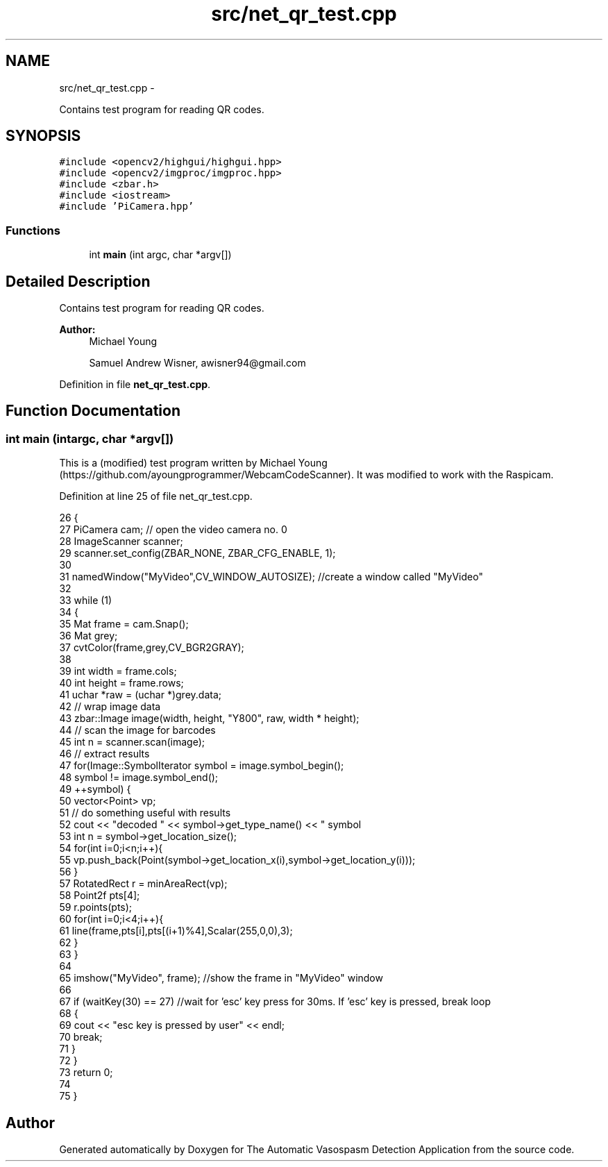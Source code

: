 .TH "src/net_qr_test.cpp" 3 "Fri Apr 22 2016" "The Automatic Vasospasm Detection Application" \" -*- nroff -*-
.ad l
.nh
.SH NAME
src/net_qr_test.cpp \- 
.PP
Contains test program for reading QR codes\&.  

.SH SYNOPSIS
.br
.PP
\fC#include <opencv2/highgui/highgui\&.hpp>\fP
.br
\fC#include <opencv2/imgproc/imgproc\&.hpp>\fP
.br
\fC#include <zbar\&.h>\fP
.br
\fC#include <iostream>\fP
.br
\fC#include 'PiCamera\&.hpp'\fP
.br

.SS "Functions"

.in +1c
.ti -1c
.RI "int \fBmain\fP (int argc, char *argv[])"
.br
.in -1c
.SH "Detailed Description"
.PP 
Contains test program for reading QR codes\&. 


.PP
\fBAuthor:\fP
.RS 4
Michael Young 
.PP
Samuel Andrew Wisner, awisner94@gmail.com 
.RE
.PP

.PP
Definition in file \fBnet_qr_test\&.cpp\fP\&.
.SH "Function Documentation"
.PP 
.SS "int main (intargc, char *argv[])"
This is a (modified) test program written by Michael Young (https://github.com/ayoungprogrammer/WebcamCodeScanner)\&. It was modified to work with the Raspicam\&. 
.PP
Definition at line 25 of file net_qr_test\&.cpp\&.
.PP
.nf
26 {
27     PiCamera cam; // open the video camera no\&. 0
28     ImageScanner scanner;  
29     scanner\&.set_config(ZBAR_NONE, ZBAR_CFG_ENABLE, 1);  
30 
31     namedWindow("MyVideo",CV_WINDOW_AUTOSIZE); //create a window called "MyVideo"
32 
33     while (1)
34     {
35         Mat frame = cam\&.Snap();
36         Mat grey;
37         cvtColor(frame,grey,CV_BGR2GRAY);
38 
39         int width = frame\&.cols;  
40         int height = frame\&.rows;  
41         uchar *raw = (uchar *)grey\&.data;  
42         // wrap image data  
43         zbar::Image image(width, height, "Y800", raw, width * height);  
44         // scan the image for barcodes  
45         int n = scanner\&.scan(image);  
46         // extract results  
47         for(Image::SymbolIterator symbol = image\&.symbol_begin();  
48                 symbol != image\&.symbol_end();  
49                 ++symbol) {  
50             vector<Point> vp;  
51             // do something useful with results  
52             cout << "decoded " << symbol->get_type_name()  << " symbol \"" << symbol->get_data() << '"' <<" "<< endl;  
53             int n = symbol->get_location_size();  
54             for(int i=0;i<n;i++){  
55                 vp\&.push_back(Point(symbol->get_location_x(i),symbol->get_location_y(i))); 
56             }  
57             RotatedRect r = minAreaRect(vp);  
58             Point2f pts[4];  
59             r\&.points(pts);  
60             for(int i=0;i<4;i++){  
61                 line(frame,pts[i],pts[(i+1)%4],Scalar(255,0,0),3);  
62             }  
63         }  
64 
65         imshow("MyVideo", frame); //show the frame in "MyVideo" window
66 
67         if (waitKey(30) == 27) //wait for 'esc' key press for 30ms\&. If 'esc' key is pressed, break loop
68         {
69             cout << "esc key is pressed by user" << endl;
70             break; 
71         }
72     }
73     return 0;
74 
75 }
.fi
.SH "Author"
.PP 
Generated automatically by Doxygen for The Automatic Vasospasm Detection Application from the source code\&.
